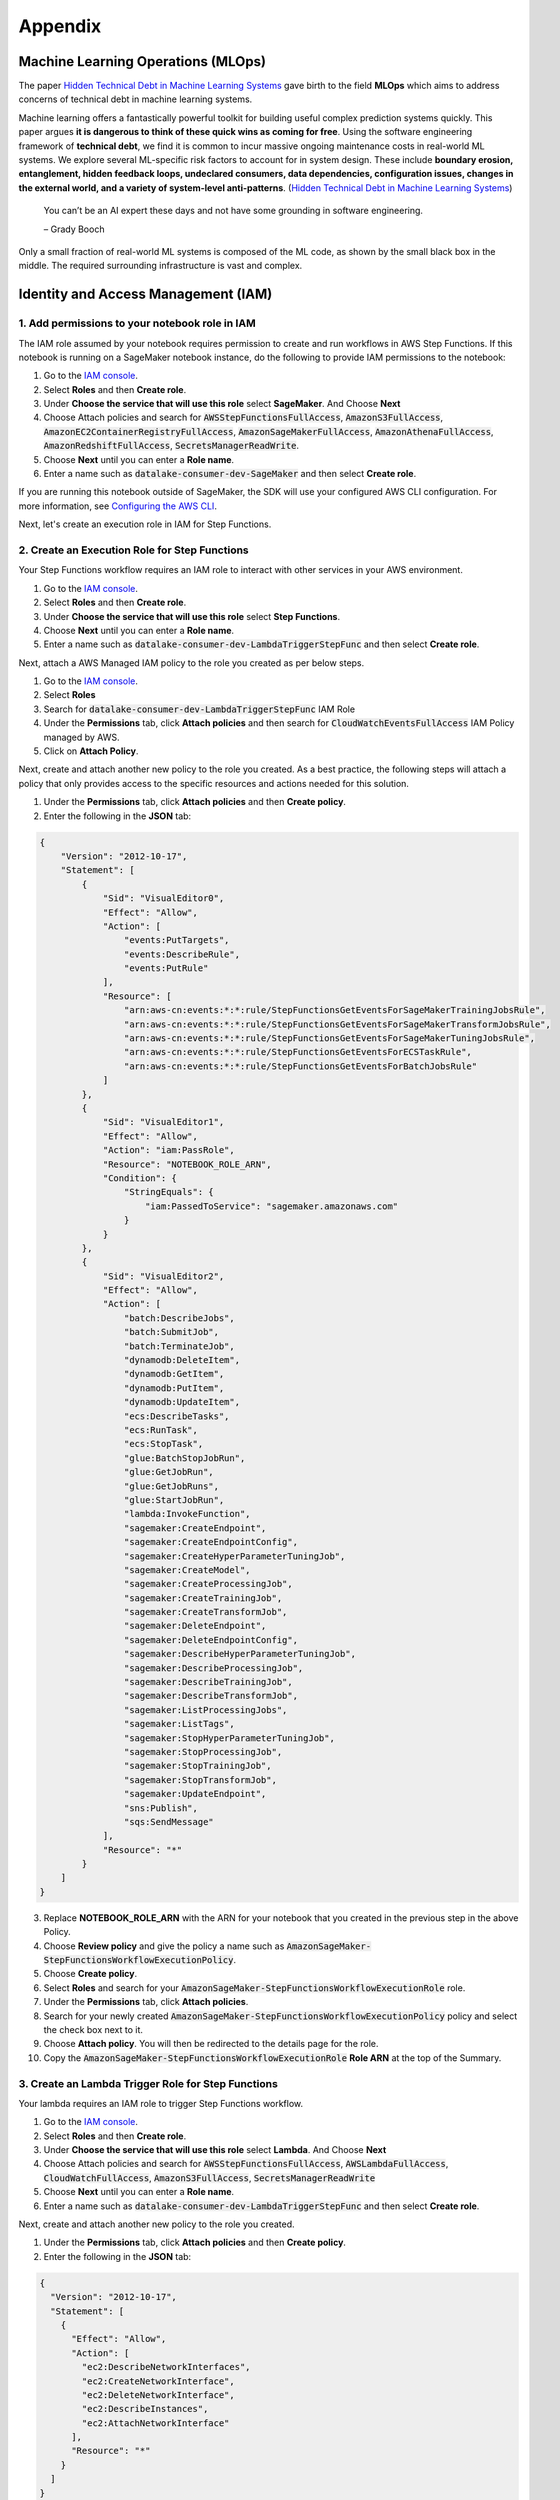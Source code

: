 Appendix
********


Machine Learning Operations (MLOps)
===================================

The paper `Hidden Technical Debt in Machine Learning Systems <https://proceedings.neurips.cc/paper/2015/file/86df7dcfd896fcaf2674f757a2463eba-Paper.pdf>`_ gave birth to the field **MLOps** which aims to address concerns of technical debt in machine learning systems.

Machine learning offers a fantastically powerful toolkit for building useful complex prediction systems quickly. This paper argues **it is dangerous to think of these quick wins as coming for free**. Using the software engineering framework of **technical debt**, we find it is common to incur massive ongoing maintenance costs in real-world ML systems. We explore several ML-specific risk factors to account for in system design. These include **boundary erosion, entanglement, hidden feedback loops, undeclared consumers, data dependencies, configuration issues, changes in the external world, and a variety of system-level anti-patterns**. (`Hidden Technical Debt in Machine Learning Systems <https://proceedings.neurips.cc/paper/2015/file/86df7dcfd896fcaf2674f757a2463eba-Paper.pdf>`_)

    
    You can’t be an AI expert these days and not have some grounding in software engineering. 
    
    – Grady Booch


.. image:: images/mlops.png
  :align: center

Only a small fraction of real-world ML systems is composed of the ML code, as shown by the small black box in the middle. The required surrounding infrastructure is vast and complex.



Identity and Access Management (IAM)
====================================


1. Add permissions to your notebook role in IAM
-----------------------------------------------

The IAM role assumed by your notebook requires permission to create and run workflows in AWS Step Functions. If this notebook is running on a SageMaker notebook instance, do the following to provide IAM permissions to the notebook:

1. Go to the `IAM console <https://console.aws.amazon.com/iam/>`_.
2. Select **Roles** and then **Create role**.
3. Under **Choose the service that will use this role** select **SageMaker**. And Choose **Next**
4. Choose Attach policies and search for :code:`AWSStepFunctionsFullAccess`, :code:`AmazonS3FullAccess`, :code:`AmazonEC2ContainerRegistryFullAccess`, :code:`AmazonSageMakerFullAccess`, :code:`AmazonAthenaFullAccess`, :code:`AmazonRedshiftFullAccess`, :code:`SecretsManagerReadWrite`.
5. Choose **Next** until you can enter a **Role name**.
6. Enter a name such as :code:`datalake-consumer-dev-SageMaker` and then select **Create role**.

If you are running this notebook outside of SageMaker, the SDK will use your configured AWS CLI configuration. For more information, see `Configuring the AWS CLI <https://docs.aws.amazon.com/cli/latest/userguide/cli-chap-configure.html>`_.

Next, let's create an execution role in IAM for Step Functions. 


2. Create an Execution Role for Step Functions
----------------------------------------------

Your Step Functions workflow requires an IAM role to interact with other services in your AWS environment. 

1. Go to the `IAM console <https://console.aws.amazon.com/iam/>`_.
2. Select **Roles** and then **Create role**.
3. Under **Choose the service that will use this role** select **Step Functions**.
4. Choose **Next** until you can enter a **Role name**.
5. Enter a name such as :code:`datalake-consumer-dev-LambdaTriggerStepFunc` and then select **Create role**.

Next, attach a AWS Managed IAM policy to the role you created as per below steps.

1. Go to the `IAM console <https://console.aws.amazon.com/iam/>`_.
2. Select **Roles**
3. Search for :code:`datalake-consumer-dev-LambdaTriggerStepFunc` IAM Role
4. Under the **Permissions** tab, click **Attach policies** and then search for :code:`CloudWatchEventsFullAccess` IAM Policy managed by AWS.
5. Click on **Attach Policy**.


Next, create and attach another new policy to the role you created. As a best practice, the following steps will attach a policy that only provides access to the specific resources and actions needed for this solution.

1. Under the **Permissions** tab, click **Attach policies** and then **Create policy**.
2. Enter the following in the **JSON** tab:

.. code-block:: json

     {
         "Version": "2012-10-17",
         "Statement": [
             {
                 "Sid": "VisualEditor0",
                 "Effect": "Allow",
                 "Action": [
                     "events:PutTargets",
                     "events:DescribeRule",
                     "events:PutRule"
                 ],
                 "Resource": [
                     "arn:aws-cn:events:*:*:rule/StepFunctionsGetEventsForSageMakerTrainingJobsRule",
                     "arn:aws-cn:events:*:*:rule/StepFunctionsGetEventsForSageMakerTransformJobsRule",
                     "arn:aws-cn:events:*:*:rule/StepFunctionsGetEventsForSageMakerTuningJobsRule",
                     "arn:aws-cn:events:*:*:rule/StepFunctionsGetEventsForECSTaskRule",
                     "arn:aws-cn:events:*:*:rule/StepFunctionsGetEventsForBatchJobsRule"
                 ]
             },
             {
                 "Sid": "VisualEditor1",
                 "Effect": "Allow",
                 "Action": "iam:PassRole",
                 "Resource": "NOTEBOOK_ROLE_ARN",
                 "Condition": {
                     "StringEquals": {
                         "iam:PassedToService": "sagemaker.amazonaws.com"
                     }
                 }
             },
             {
                 "Sid": "VisualEditor2",
                 "Effect": "Allow",
                 "Action": [
                     "batch:DescribeJobs",
                     "batch:SubmitJob",
                     "batch:TerminateJob",
                     "dynamodb:DeleteItem",
                     "dynamodb:GetItem",
                     "dynamodb:PutItem",
                     "dynamodb:UpdateItem",
                     "ecs:DescribeTasks",
                     "ecs:RunTask",
                     "ecs:StopTask",
                     "glue:BatchStopJobRun",
                     "glue:GetJobRun",
                     "glue:GetJobRuns",
                     "glue:StartJobRun",
                     "lambda:InvokeFunction",
                     "sagemaker:CreateEndpoint",
                     "sagemaker:CreateEndpointConfig",
                     "sagemaker:CreateHyperParameterTuningJob",
                     "sagemaker:CreateModel",
                     "sagemaker:CreateProcessingJob",
                     "sagemaker:CreateTrainingJob",
                     "sagemaker:CreateTransformJob",
                     "sagemaker:DeleteEndpoint",
                     "sagemaker:DeleteEndpointConfig",
                     "sagemaker:DescribeHyperParameterTuningJob",
                     "sagemaker:DescribeProcessingJob",
                     "sagemaker:DescribeTrainingJob",
                     "sagemaker:DescribeTransformJob",
                     "sagemaker:ListProcessingJobs",
                     "sagemaker:ListTags",
                     "sagemaker:StopHyperParameterTuningJob",
                     "sagemaker:StopProcessingJob",
                     "sagemaker:StopTrainingJob",
                     "sagemaker:StopTransformJob",
                     "sagemaker:UpdateEndpoint",
                     "sns:Publish",
                     "sqs:SendMessage"
                 ],
                 "Resource": "*"
             }
         ]
     }

3. Replace **NOTEBOOK_ROLE_ARN** with the ARN for your notebook that you created in the previous step in the above Policy.
4. Choose **Review policy** and give the policy a name such as :code:`AmazonSageMaker-StepFunctionsWorkflowExecutionPolicy`.
5. Choose **Create policy**.
6. Select **Roles** and search for your :code:`AmazonSageMaker-StepFunctionsWorkflowExecutionRole` role.
7. Under the **Permissions** tab, click **Attach policies**.
8. Search for your newly created :code:`AmazonSageMaker-StepFunctionsWorkflowExecutionPolicy` policy and select the check box next to it.
9. Choose **Attach policy**. You will then be redirected to the details page for the role.
10. Copy the :code:`AmazonSageMaker-StepFunctionsWorkflowExecutionRole` **Role ARN** at the top of the Summary.


3. Create an Lambda Trigger Role for Step Functions
---------------------------------------------------

Your lambda requires an IAM role to trigger Step Functions workflow. 

1. Go to the `IAM console <https://console.aws.amazon.com/iam/>`_.
2. Select **Roles** and then **Create role**.
3. Under **Choose the service that will use this role** select **Lambda**. And Choose **Next**
4. Choose Attach policies and search for :code:`AWSStepFunctionsFullAccess`, :code:`AWSLambdaFullAccess`, :code:`CloudWatchFullAccess`, :code:`AmazonS3FullAccess`, :code:`SecretsManagerReadWrite`
5. Choose **Next** until you can enter a **Role name**.
6. Enter a name such as :code:`datalake-consumer-dev-LambdaTriggerStepFunc` and then select **Create role**.


Next, create and attach another new policy to the role you created. 

1. Under the **Permissions** tab, click **Attach policies** and then **Create policy**.
2. Enter the following in the **JSON** tab:

.. code-block:: json

     {
       "Version": "2012-10-17",
       "Statement": [
         {
           "Effect": "Allow",
           "Action": [
             "ec2:DescribeNetworkInterfaces",
             "ec2:CreateNetworkInterface",
             "ec2:DeleteNetworkInterface",
             "ec2:DescribeInstances",
             "ec2:AttachNetworkInterface"
           ],
           "Resource": "*"
         }
       ]
     }

4. Choose **Review policy** and give the policy a name such as :code:`LambdaTriggerStepFuncRole`.
5. Choose **Create policy**.
6. Select **Roles** and search for your :code:`LambdaTriggerStepFuncRole` role.
7. Under the **Permissions** tab, click **Attach policies**.
8. Search for your newly created :code:`LambdaTriggerStepFuncRole` policy and select the check box next to it.
9. Choose **Attach policy**. You will then be redirected to the details page for the role.
10. Copy the :code:`datalake-consumer-dev-LambdaTriggerStepFunc` **Role ARN** at the top of the Summary.
